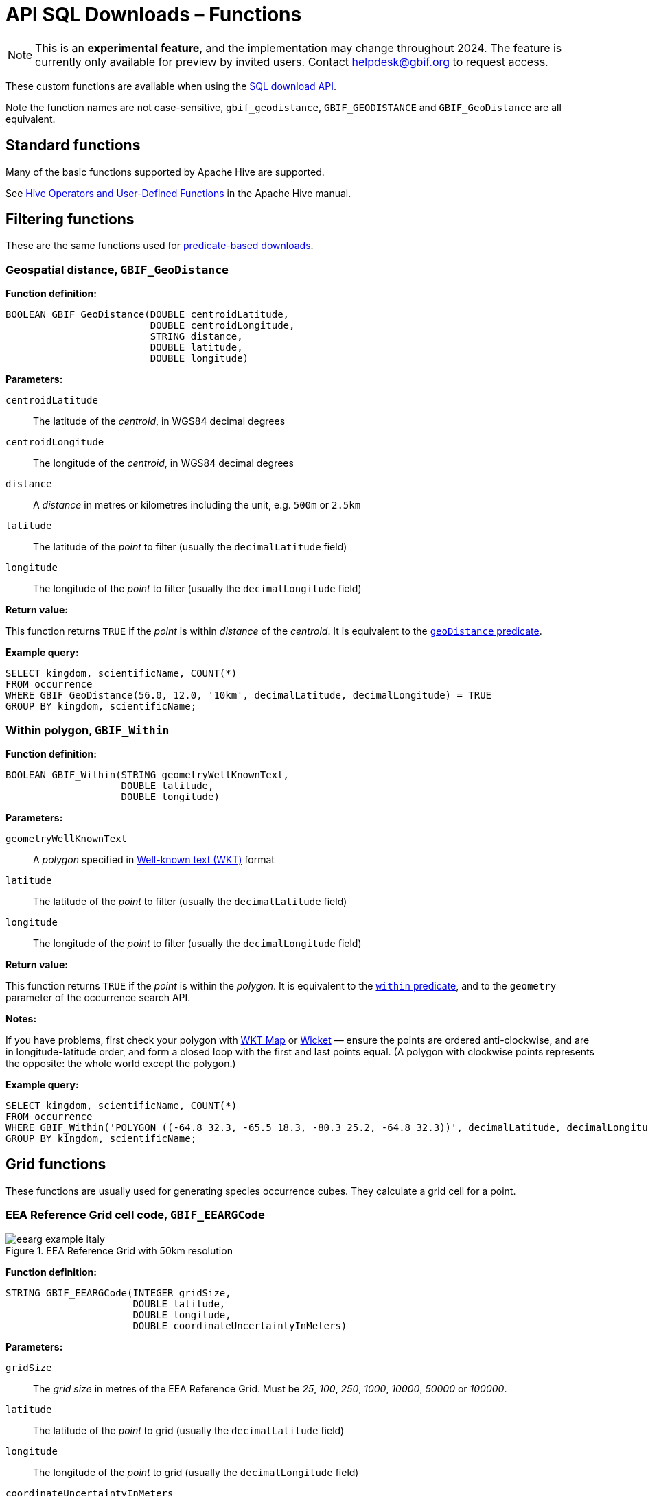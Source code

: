 = API SQL Downloads – Functions

NOTE: This is an **experimental feature**, and the implementation may change throughout 2024. The feature is currently only available for preview by invited users. Contact helpdesk@gbif.org to request access.

These custom functions are available when using the xref:api-sql-downloads.adoc[SQL download API].

Note the function names are not case-sensitive, `gbif_geodistance`, `GBIF_GEODISTANCE` and `GBIF_GeoDistance` are all equivalent.

== Standard functions

Many of the basic functions supported by Apache Hive are supported.

See https://cwiki.apache.org/confluence/display/Hive/LanguageManual+UDF#LanguageManualUDF-HiveOperatorsandUser-DefinedFunctions(UDFs)[Hive Operators and User-Defined Functions] in the Apache Hive manual.

== Filtering functions

These are the same functions used for xref:api-downloads.adoc[predicate-based downloads].

[#GBIF_GeoDistance]
=== Geospatial distance, `GBIF_GeoDistance`

*Function definition:*

[source, sql]
----
BOOLEAN GBIF_GeoDistance(DOUBLE centroidLatitude,
                         DOUBLE centroidLongitude,
                         STRING distance,
                         DOUBLE latitude,
                         DOUBLE longitude)
----

*Parameters:*

`centroidLatitude`:: The latitude of the _centroid_, in WGS84 decimal degrees
`centroidLongitude`:: The longitude of the _centroid_, in WGS84 decimal degrees
`distance`:: A _distance_ in metres or kilometres including the unit, e.g. `500m` or `2.5km`
`latitude`:: The latitude of the _point_ to filter (usually the `decimalLatitude` field)
`longitude`:: The longitude of the _point_ to filter (usually the `decimalLongitude` field)

*Return value:*

This function returns `TRUE` if the _point_ is within _distance_ of the _centroid_. It is equivalent to the xref:api-downloads.adoc#geoDistance[`geoDistance` predicate].

*Example query:*

[source, sql]
----
SELECT kingdom, scientificName, COUNT(*)
FROM occurrence
WHERE GBIF_GeoDistance(56.0, 12.0, '10km', decimalLatitude, decimalLongitude) = TRUE
GROUP BY kingdom, scientificName;
----

[#GBIF_Within]
=== Within polygon, `GBIF_Within`

*Function definition:*

[source, sql]
----
BOOLEAN GBIF_Within(STRING geometryWellKnownText,
                    DOUBLE latitude,
                    DOUBLE longitude)
----

*Parameters:*

`geometryWellKnownText`:: A _polygon_ specified in https://en.wikipedia.org/wiki/Well-known_text_representation_of_geometry[Well-known text (WKT)] format
`latitude`:: The latitude of the _point_ to filter (usually the `decimalLatitude` field)
`longitude`:: The longitude of the _point_ to filter (usually the `decimalLongitude` field)

*Return value:*

This function returns `TRUE` if the _point_ is within the _polygon_. It is equivalent to the xref:api-downloads.adoc#within[`within` predicate], and to the `geometry` parameter of the occurrence search API.

*Notes:*

If you have problems, first check your polygon with https://wktmap.com/[WKT Map] or https://arthur-e.github.io/Wicket/[Wicket] — ensure the points are ordered anti-clockwise, and are in longitude-latitude order, and form a closed loop with the first and last points equal. (A polygon with clockwise points represents the opposite: the whole world except the polygon.)

*Example query:*

[source, sql]
----
SELECT kingdom, scientificName, COUNT(*)
FROM occurrence
WHERE GBIF_Within('POLYGON ((-64.8 32.3, -65.5 18.3, -80.3 25.2, -64.8 32.3))', decimalLatitude, decimalLongitude) = TRUE
GROUP BY kingdom, scientificName;
----

== Grid functions

These functions are usually used for generating species occurrence cubes. They calculate a grid cell for a point.

[#GBIF_EEARGCode]
=== EEA Reference Grid cell code, `GBIF_EEARGCode`

.EEA Reference Grid with 50km resolution
image::eearg_example_italy.png[]

*Function definition:*

[source, sql]
----
STRING GBIF_EEARGCode(INTEGER gridSize,
                      DOUBLE latitude,
                      DOUBLE longitude,
                      DOUBLE coordinateUncertaintyInMeters)
----

*Parameters:*

`gridSize`:: The _grid size_ in metres of the EEA Reference Grid. Must be _25_, _100_, _250_, _1000_, _10000_, _50000_ or _100000_.
`latitude`:: The latitude of the _point_ to grid (usually the `decimalLatitude` field)
`longitude`:: The longitude of the _point_ to grid (usually the `decimalLongitude` field)
`coordinateUncertaintyInMeters`:: The uncertainty radius to apply to the _point_ (usually used with a default value, for example `COALESCE(coordinateUncertaintyInMeters, 1000)`). Set to 0 to disable randomization.

The _coordinateUncertaintyInMeters_ value is used to randomize the _point_ within the circle.

*Return value:*

The code for the cell of the EEA reference grid in which the randomized point falls.

*Supported grid resolutions and example values:*

[cols=">,>,>,>,>"]
|===
|Result|_gridSize_|_latitude_|_longitude_|_coordinateUncertaintyInMeters_
|`100kmE43N32`|`100 000`|`52.0`|`10.0`|`1000.0`
|`50kmE425N265`|`50 000`|`52.0`|`10.0`|`1000.0`
|`10kmE432N321`|`10 000`|`52.0`|`10.0`|`1000.0`
|`1kmE4321N3210`|`1 000`|`52.0`|`10.0`|`1000.0`
|`250mE432100N321000`|`250`|`52.0`|`10.0`|`1000.0`
|`100mE43210N32100`|`100`|`52.0`|`10.0`|`1000.0`
|`25mE4321000N3210000`|`25`|`52.0`|`10.0`|`1000.0`
|===

*Example query:*

[source, sql]
----
SELECT
  kingdom,
  scientificName,
  COUNT(*),
  GBIF_EEARGCode(
    10000, <1>
    decimalLatitude,
    decimalLongitude,
    COALESCE(coordinateUncertaintyInMeters, 1000) <2>
  )
FROM occurrence
WHERE country = 'PL'
GROUP BY kingdom, scientificName;
----
<1> Selection of grid size
<2> Default to randomization within a 1000m radius if the occurrence does not have a published coordinate uncertainty.

*Additional resources*

GeoPackage and ShapeFile downloads of the grids at several resolutions are available for download at the https://www.eea.europa.eu/en/datahub/datahubitem-view/3c362237-daa4-45e2-8c16-aaadfb1a003b[European Environment Agency Datahub]. (See the 2013 and 2011 datasets for alternative resolutions.)

Reference: https://sdi.eea.europa.eu/catalogue/srv/api/records/aac8379a-5c4e-445c-b2ef-23a6a2701ef0/attachments/eea_reference_grid_v1.pdf[About the EEA reference grid (PDF)].

[#GBIF_EQDGCCode]
=== Extended Quarter-Degree Grid cell code, `GBIF_EQDGCCode`

.Extended Quarter-Degree Grid cells at level 2 on northern Madagascar
image::eqdgc_example_madagascar.png[]

*Function definition:*

[source, sql]
----
STRING GBIF_EQDGCCode(INTEGER level,
                      DOUBLE latitude,
                      DOUBLE longitude,
                      DOUBLE coordinateUncertaintyInMeters)
----

*Parameters:*

`level`:: The _level_ of the grid; the number of additional divisions applied to a one-degree cell.
`latitude`:: The latitude of the _point_ to grid (usually the `decimalLatitude` field)
`longitude`:: The longitude of the _point_ to grid (usually the `decimalLongitude` field)
`coordinateUncertaintyInMeters`:: The uncertainty radius to apply to the _point_ (usually used with a default value, for example `COALESCE(coordinateUncertaintyInMeters, 1000)`). Set to 0 to disable randomization.

The _coordinateUncertaintyInMeters_ value is used to randomize the _point_ within the circle.

A _level_ of _0_ will give the 1° cell, e.g. `S01E010`. For quarter-degrees, use _level_ _2_, e.g. `S01E010AD`.

*Return value:*

The code for the cell of the Extended Quarter-Degree Grid in which the randomized point falls.

*Supported grid resolutions and example values:*

[cols=">,>,>,>,>"]
|===
|Result|_level_|_latitude_|_longitude_|_coordinateUncertaintyInMeters_
|`E010N52`|`0`|`52.3`|`10.3`|`1000.0`
|`E010N52C`|`1`|`52.3`|`10.3`|`1000.0`
|`E010N52CB`|`2`|`52.3`|`10.3`|`1000.0`
|`E010N52CBC`|`3`|`52.3`|`10.3`|`1000.0`
|`E010N52CBCC`|`4`|`52.3`|`10.3`|`1000.0`
|`E010N52CBCCB`|`5`|`52.3`|`10.3`|`1000.0`
|`E010N52CBCCBB`|`6`|`52.3`|`10.3`|`1000.0`
|===

*Example query:*

[source, sql]
----
SELECT
  kingdom,
  scientificName,
  COUNT(*),
  GBIF_EQDGCCode(
    2, <1>
    decimalLatitude,
    decimalLongitude,
    COALESCE(coordinateUncertaintyInMeters, 1000) <2>
  )
FROM occurrence
WHERE country = 'ZA'
GROUP BY kingdom, scientificName;
----
<1> Selection of grid level
<2> Default to randomization within a 1000m radius if the occurrence does not have a published coordinate uncertainty.

*Additional resources*

Reference: https://doi.org/10.1111/j.1365-2028.2008.00997.x[Larsen R, Holmern T, Prager SD, Maliti H, Røskaft, E. (2009) Using the extended quarter degree grid cell system to unify mapping and sharing of biodiversity data. African Journal of Ecology, 47: 382-392.]

See also: https://en.wikipedia.org/wiki/QDGC[Wikipedia: QDGC].

[#GBIF_DMSGCCode]
=== Degree-Minute-Second Grid cell code, `GBIF_DMSCCode`

*Function definition:*

[source, sql]
----
STRING GBIF_DMSGCCode(INTEGER resolution,
                      DOUBLE latitude,
                      DOUBLE longitude,
                      DOUBLE coordinateUncertaintyInMeters)
----

*Parameters:*

`resolution`:: The _resolution_ of the grid in seconds
`latitude`:: The latitude of the _point_ to grid (usually the `decimalLatitude` field)
`longitude`:: The longitude of the _point_ to grid (usually the `decimalLongitude` field)
`coordinateUncertaintyInMeters`:: The uncertainty radius to apply to the _point_ (usually used with a default value, for example `COALESCE(coordinateUncertaintyInMeters, 1000)`). Set to 0 to disable randomization.

The _coordinateUncertaintyInMeters_ value is used to randomize the _point_ within the circle.

A _resolution_ of _3600_ will give the 1° cell, e.g. `S01E010` — this is the same as <<GBIF_EQDGCCode>> with level 0.

The _resolution_ must be a divisor of 3600. Useful values are _3600_ (1°), _900_ (15′), _600_ (10′), _300_ (5′), _150_ (2′30″), _60_ (1′) and _30_ (30″).

*Return value:*

A code for the cell in the format `EXXXxxxxNYYyyyy` where `E` is either `E` or `W` and `N` is either `N` or `S`. `XXX` is a value between 0 and 179, `YY` is between 0 and 89. The fractional parts `xxxx` and `yyyy`, if present, are the coordinate of the corner of the square nearest to the origin. The point 0°, 0° is defined to be `E000N00`.

*Example grid resolutions and example values:*

10° 48′ 45.6″ N = 10.8127

[cols=">,>,>,>,>"]
|===
|Result|_level_|_latitude_|_longitude_|_coordinateUncertaintyInMeters_
|`E010°N52°` (E010°N52°) | `3600` (1°) |`52.3`|`10.8127`|`1000.0`
|`E010°45′N52°15′`(E010°45′N52°15′) | `900` (15′) |`52.3`|`10.8127`|`1000.0`
|`E010°40′N52°10′`(E010°40′N52°10′) | `600` (10′) |`52.3`|`10.8127`|`1000.0`
|`E010°45′N52°15′`(E010°45′N52°15′) | `300` (5′) |`52.3`|`10.8127`|`1000.0`
|`E010°47′30″N52°17′30″`(E010°47′30″N52°17′30″) | `150` (2½′) |`52.3`|`10.8127`|`1000.0`
|`E010°48′N52°18′`(E010°48′N52°18′) | `60` (1′) |`52.3`|`10.8127`|`1000.0`
|`E010°48′30″N52°18′00″`(E010°48′30″N52°18′00″) | `30`|`52.3`|`10.8127`|`1000.0`
|`E010°48′45″N52°18′00″`(E010°48′45″N52°18′00″) | `1`|`52.3`|`10.8127`|`1000.0`
|===

*Example query:*

[source, sql]
----
SELECT
  kingdom,
  scientificName,
  COUNT(*),
  GBIF_DMSGCCode(
    900, <1>
    decimalLatitude,
    decimalLongitude,
    COALESCE(coordinateUncertaintyInMeters, 1000) <2>
  )
FROM occurrence
WHERE country = 'ZA'
GROUP BY kingdom, scientificName;
----
<1> Selection of grid resolution
<2> Default to randomization within a 1000m radius if the occurrence does not have a published coordinate uncertainty.

[#GBIF_ISEA3HCode]
=== ISEA3H Grid cell code `GBIF_ISEA3HCode`

This function implements the _Inverse Snyder Equal-Area Projection (ISEA) Aperture 3 Hexagonal (3H) Discrete Global Grid System (DGGS)_, ISEA3H. Grid cell codes/identifiers are as specified in https://doi.org/10.1080/15230406.2018.1455157[A novel identifier scheme for the ISEA Aperture 3 Hexagon Discrete Global Grid System].

*Function definition:*

[source, sql]
----
STRING GBIF_ISEA3HCode(INTEGER resolution,
                       DOUBLE latitude,
                       DOUBLE longitude,
                       DOUBLE coordinateUncertaintyInMeters)
----

*Parameters:*

`resolution`:: The _resolution_ of the grid; the number of division steps applied to the initial dodecahedron. Valid values are 1 to 22.
`latitude`:: The latitude of the _point_ to grid (usually the `decimalLatitude` field)
`longitude`:: The longitude of the _point_ to grid (usually the `decimalLongitude` field)
`coordinateUncertaintyInMeters`:: The uncertainty radius to apply to the _point_ (usually used with a default value, for example `COALESCE(coordinateUncertaintyInMeters, 1000)`). Set to 0 to disable randomization.

The _coordinateUncertaintyInMeters_ value is used to randomize the _point_ within the circle.

See https://cran.r-project.org/web/packages/dggridR/vignettes/dggridR.html[ISEA3H details] for the number and size of cells at each resolution.

*Return value:*

The code for the cell of the ISEA3H grid cell in which the randomized point falls.

*Supported grid resolutions and example values:*

[cols=">,>,>,>,>"]
|===
|Result|_resolution_|_latitude_|_longitude_|_coordinateUncertaintyInMeters_
|`-358282526011250000`|`3`|`52.3`|`10.3`|`1000.0`
| `652180731009071912`|`6`|`52.3`|`10.3`|`1000.0`
| `952458899010519815`|`9`|`52.3`|`10.3`|`1000.0`
|===

*Example query:*

[source, sql]
----
SELECT
  kingdom,
  scientificName,
  COUNT(*),
  GBIF_ISEA3HCode(
    6, <1>
    decimalLatitude,
    decimalLongitude,
    COALESCE(coordinateUncertaintyInMeters, 1000) <2>
  )
FROM occurrence
WHERE continent = 'AFRICA'
GROUP BY kingdom, scientificName;
----
<1> Selection of grid level
<2> Default to randomization within a 1000m radius if the occurrence does not have a published coordinate uncertainty.

*Additional resources*

References:

* http://www.opengis.net/doc/AS/dggs/1.0[Discrete Global Grid Systems Abstract Specification]
* https://doi.org/10.1559/152304003100011090[Geodesic discrete global grid systems.]
* https://doi.org/10.1080/15230406.2018.1455157[A novel identifier scheme for the ISEA Aperture 3 Hexagon Discrete Global Grid System]

See also:

* https://github.com/mocnik-science/geogrid[geogrid], the Java library used by GBIF to calculate the grid.
* https://cran.r-project.org/web/packages/dggridR/vignettes/dggridR.html[dggridR], an R package to calculate the grid (though not using the same identifiers).

[#GBIF_MGRSCode]
=== Military Grid Reference System cell code, `GBIF_MGRSCode`

*Function definition:*

[source, sql]
----
STRING GBIF_MGRSCode(INTEGER gridSize,
                     DOUBLE latitude,
                     DOUBLE longitude,
                     DOUBLE coordinateUncertaintyInMeters)
----

*Parameters:*

`gridSize`:: The _grid size_ in metres. Must be _1_, _10_, _100_, _1000_, _10000_, _100000_ or _0_.
`latitude`:: The latitude of the _point_ to grid (usually the `decimalLatitude` field)
`longitude`:: The longitude of the _point_ to grid (usually the `decimalLongitude` field)
`coordinateUncertaintyInMeters`:: The uncertainty radius to apply to the _point_ (usually used with a default value, for example `COALESCE(coordinateUncertaintyInMeters, 1000)`). Set to 0 to disable randomization.

The _coordinateUncertaintyInMeters_ value is used to randomize the _point_ within the circle.

A _gridSize_ of _0_ will give the Grid Zone Junction (GZJ) only, e.g. `32`. Other values increase the accuracy of the grid, e.g. _100_ (metres) `32UNC686615`.

*Return value:*

The code for the cell of the Military Grid Reference System in which the randomized point falls.

*Supported grid resolutions and example values:*

[cols=">,>,>,>,>"]
|===
|Result|_gridSize_|_latitude_|_longitude_|_coordinateUncertaintyInMeters_
|`32U`|`0`|`52.0`|`10.0`|`1000.0`
|`32UNC`|`100 000`|`52.0`|`10.0`|`1000.0`
|`32UNC66`|`10 000`|`52.0`|`10.0`|`1000.0`
|`32UNC6861`|`1 000`|`52.0`|`10.0`|`1000.0`
|`32UNC686615`|`100`|`52.0`|`10.0`|`1000.0`
|`32UNC68646151`|`10`|`52.0`|`10.0`|`1000.0`
|`32UNC6864961510`|`1`|`52.0`|`10.0`|`1000.0`
|===

*Example query:*

[source, sql]
----
SELECT
  kingdom,
  scientificName,
  COUNT(*),
  GBIF_MGRSCode(
    10000, <1>
    decimalLatitude,
    decimalLongitude,
    COALESCE(coordinateUncertaintyInMeters, 1000) <2>
  )
FROM occurrence
WHERE country = 'CG'
GROUP BY kingdom, scientificName;
----
<1> Selection of grid size
<2> Default to randomization within a 1000m radius if the occurrence does not have a published coordinate uncertainty.

*Additional resources*

Reference: https://earth-info.nga.mil/GandG/coordsys/grids/referencesys.html[Grids and Reference Systems].

See also: https://en.wikipedia.org/wiki/Military_Grid_Reference_System[Wikipedia: Military Grid Reference System].

== Text output functions

These functions are useful when producing text-type output, e.g. tab-delimited files.

[#GBIF_JoinArray]
=== Join Array, `GBIF_JoinArray`

*Function definition:*

[source, sql]
----
STRING GBIF_JoinArray(ARRAY array,
                      STRING separator)
----

*Parameters:*

`array`:: An array
`separator`:: A separator to put between the array values, e.g. `|` or `, `

*Return value:*

This function returns the array elements separated by the separator.

[#GBIF_TemporalUncertainty]
=== Temporal Uncertainty, `GBIF_TemporalUncertainty`

*Function definition:*

[source, sql]
----
STRING GBIF_TemporalUncertainty(String dateInterval)
----

*Parameters:*

`dateInterval`:: A string containing an ISO-8106 date or date interval.

*Return value:*

This function returns the uncertainty in seconds of the date.

*Example arguments and returned value*

|===
|_dateInterval_ |Result |Remarks
|2021-03-21T15:01:32.456Z |1 |Milliseconds are rounded to seconds.
|2021-03-21T15:01:32Z |1 |
|2021-03-21T15:01Z |60 |
|2021-03-21T15Z |60×60 |
|2021-03-21 |60×60×24 |
|2021-03-01 |60×60×24 |
|2021-01-01 |60×60×24 |
|2021-03 |60×60×24×31 |
|2021 |60×60×24×365 |
|2021-03-21/2021-03-23 |60×60×24×3 |
|===

[#GBIF_ToISO8601]
=== To ISO8601 Date, `GBIF_ToISO8601`

*Function definition:*

[source, sql]
----
STRING GBIF_ToISO8601(TIMESTAMP date)
----

*Parameters:*

`date`:: A timestamp of millseconds from the Unix epoch.

*Return value:*

This function formats a timestamp to a string like `2024-01-26T13:43:08Z`. The UTC timezone (`Z`) is used.

[#GBIF_ToLocalISO8601]
=== To Local ISO8601 Date, `GBIF_ToLocalISO8601`

*Function definition:*

[source, sql]
----
STRING GBIF_ToLocalISO8601(TIMESTAMP date)
----

*Parameters:*

`date`:: A timestamp of millseconds from the Unix epoch.

*Return value:*

This function formats a timestamp to a string like `2024-01-26T13:43:08`. No timezone is included.
